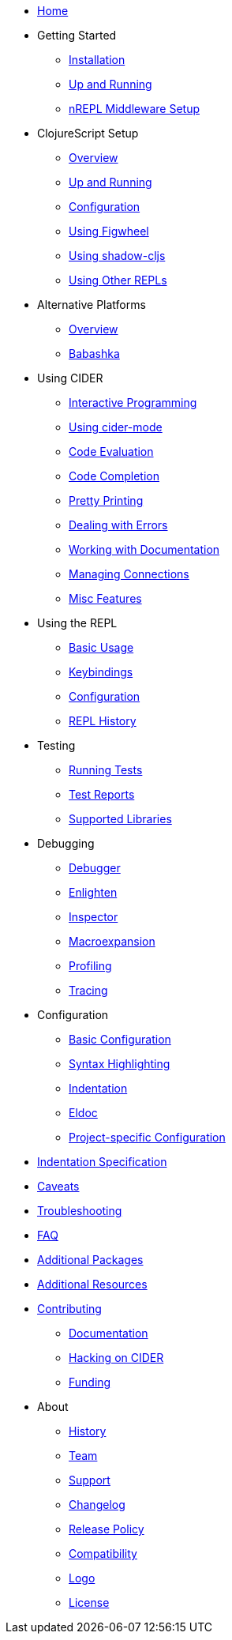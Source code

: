 * xref:index.adoc[Home]
* Getting Started
** xref:basics/installation.adoc[Installation]
** xref:basics/up_and_running.adoc[Up and Running]
** xref:basics/middleware_setup.adoc[nREPL Middleware Setup]
* ClojureScript Setup
** xref:cljs/overview.adoc[Overview]
** xref:cljs/up_and_running.adoc[Up and Running]
** xref:cljs/configuration.adoc[Configuration]
** xref:cljs/figwheel.adoc[Using Figwheel]
** xref:cljs/shadow-cljs.adoc[Using shadow-cljs]
** xref:cljs/other_repls.adoc[Using Other REPLs]
* Alternative Platforms
** xref:platforms/overview.adoc[Overview]
** xref:platforms/babashka.adoc[Babashka]
* Using CIDER
** xref:usage/interactive_programming.adoc[Interactive Programming]
** xref:usage/cider_mode.adoc[Using cider-mode]
** xref:usage/code_evaluation.adoc[Code Evaluation]
** xref:usage/code_completion.adoc[Code Completion]
** xref:usage/pretty_printing.adoc[Pretty Printing]
** xref:usage/dealing_with_errors.adoc[Dealing with Errors]
** xref:usage/working_with_documentation.adoc[Working with Documentation]
** xref:usage/managing_connections.adoc[Managing Connections]
** xref:usage/misc_features.adoc[Misc Features]
* Using the REPL
** xref:repl/basic_usage.adoc[Basic Usage]
** xref:repl/keybindings.adoc[Keybindings]
** xref:repl/configuration.adoc[Configuration]
** xref:repl/history.adoc[REPL History]
* Testing
** xref:testing/running_tests.adoc[Running Tests]
** xref:testing/test_reports.adoc[Test Reports]
** xref:testing/supported_libraries.adoc[Supported Libraries]
* Debugging
** xref:debugging/debugger.adoc[Debugger]
** xref:debugging/enlighten.adoc[Enlighten]
** xref:debugging/inspector.adoc[Inspector]
** xref:debugging/macroexpansion.adoc[Macroexpansion]
** xref:debugging/profiling.adoc[Profiling]
** xref:debugging/tracing.adoc[Tracing]
* Configuration
** xref:config/basic_config.adoc[Basic Configuration]
** xref:config/syntax_highlighting.adoc[Syntax Highlighting]
** xref:config/indentation.adoc[Indentation]
** xref:config/eldoc.adoc[Eldoc]
** xref:config/project_config.adoc[Project-specific Configuration]
* xref:indent_spec.adoc[Indentation Specification]
* xref:caveats.adoc[Caveats]
* xref:troubleshooting.adoc[Troubleshooting]
* xref:faq.adoc[FAQ]
* xref:additional_packages.adoc[Additional Packages]
* xref:additional_resources.adoc[Additional Resources]
* xref:contributing.adoc[Contributing]
** xref:contributing/docs.adoc[Documentation]
** xref:contributing/hacking.adoc[Hacking on CIDER]
** xref:contributing/funding.adoc[Funding]
* About
** xref:about/history.adoc[History]
** xref:about/team.adoc[Team]
** xref:about/support.adoc[Support]
** xref:about/changelog.adoc[Changelog]
** xref:about/release_policy.adoc[Release Policy]
** xref:about/compatibility.adoc[Compatibility]
** xref:about/logo.adoc[Logo]
** xref:about/license.adoc[License]
